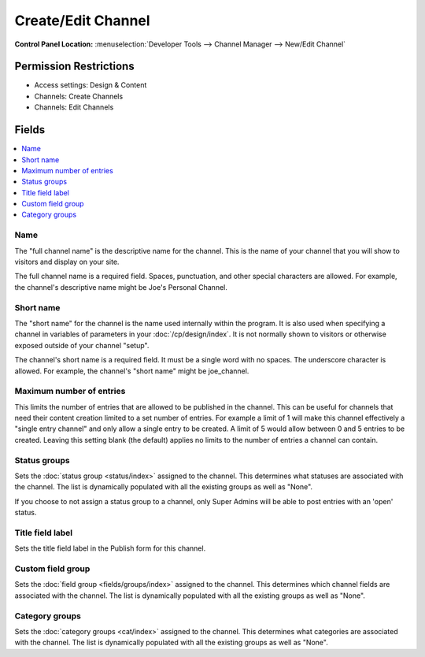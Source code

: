 Create/Edit Channel
===================

.. rst-class:: cp-path

**Control Panel Location:** :menuselection:`Developer Tools --> Channel Manager --> New/Edit Channel`

.. Overview


.. Screenshot (optional)

.. Permissions

Permission Restrictions
-----------------------

* Access settings: Design & Content
* Channels: Create Channels
* Channels: Edit Channels

Fields
------

.. contents::
  :local:
  :depth: 1

.. Each Field

Name
~~~~

The "full channel name" is the descriptive name for the channel. This is
the name of your channel that you will show to visitors and display on
your site.

The full channel name is a required field. Spaces, punctuation, and
other special characters are allowed. For example, the channel's
descriptive name might be Joe's Personal Channel.

Short name
~~~~~~~~~~

The "short name" for the channel is the name used internally within the
program. It is also used when specifying a channel in variables of
parameters in your :doc:`/cp/design/index`. It is not normally
shown to visitors or otherwise exposed outside of your channel "setup".

The channel's short name is a required field. It must be a single word
with no spaces. The underscore character is allowed. For example, the
channel's "short name" might be joe_channel.

Maximum number of entries
~~~~~~~~~~~~~~~~~~~~~~~~~

This limits the number of entries that are allowed to be published in the channel. This can be useful for channels that need their content creation limited to a set number of entries. For example a limit of 1 will make this channel effectively a "single entry channel" and only allow a single entry to be created. A limit of 5 would allow between 0 and 5 entries to be created. Leaving this setting blank (the default) applies no limits to the number of entries a channel can contain.

Status groups
~~~~~~~~~~~~~

Sets the :doc:`status group <status/index>` assigned to the channel.
This determines what statuses are associated with the channel. The list
is dynamically populated with all the existing groups as well as "None".

If you choose to not assign a status group to a channel, only Super
Admins will be able to post entries with an 'open' status.

Title field label
~~~~~~~~~~~~~~~~~

Sets the title field label in the Publish form for this channel.

Custom field group
~~~~~~~~~~~~~~~~~~

Sets the :doc:`field group <fields/groups/index>` assigned to
the channel. This determines which channel fields are associated with
the channel. The list is dynamically populated with all the existing
groups as well as "None".

Category groups
~~~~~~~~~~~~~~~

Sets the :doc:`category groups <cat/index>` assigned
to the channel. This determines what categories are associated with the
channel. The list is dynamically populated with all the existing groups
as well as "None".

